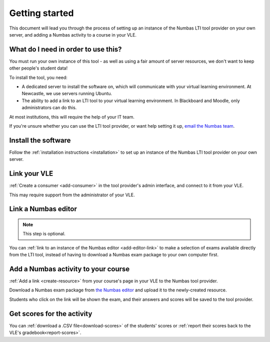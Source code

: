 Getting started
===============

This document will lead you through the process of setting up an instance of the Numbas LTI tool provider on your own server, and adding a Numbas activity to a course in your VLE.

What do I need in order to use this?
####################################

You must run your own instance of this tool - as well as using a fair amount of server resources, we don't want to keep other people's student data!

To install the tool, you need:

* A dedicated server to install the software on, which will communicate with your virtual learning environment. 
  At Newcastle, we use servers running Ubuntu. 
* The ability to add a link to an LTI tool to your virtual learning environment. 
  In Blackboard and Moodle, only administrators can do this.

At most institutions, this will require the help of your IT team.

If you're unsure whether you can use the LTI tool provider, or want help setting it up, `email the Numbas team <mailto:numbas@ncl.ac.uk>`_.

Install the software
####################

Follow the :ref:`installation instructions <installation>` to set up an instance of the Numbas LTI tool provider on your own server.

Link your VLE
#############

:ref:`Create a consumer <add-consumer>` in the tool provider's admin interface, and connect to it from your VLE.

This may require support from the administrator of your VLE.

Link a Numbas editor
####################

.. note::

    This step is optional.

You can :ref:`link to an instance of the Numbas editor <add-editor-link>` to make a selection of exams available directly from the LTI tool, instead of having to download a Numbas exam package to your own computer first.

Add a Numbas activity to your course
####################################

:ref:`Add a link <create-resource>` from your course's page in your VLE to the Numbas tool provider.

Download a Numbas exam package from `the Numbas editor <https://numbas.mathcentre.ac.uk>`_ and upload it to the newly-created resource.

Students who click on the link will be shown the exam, and their answers and scores will be saved to the tool provider.

Get scores for the activity
###########################

You can :ref:`download a .CSV file<download-scores>` of the students' scores  or :ref:`report their scores back to the VLE's gradebook<report-scores>`.
